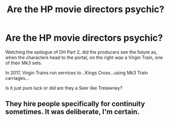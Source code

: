 #+TITLE: Are the HP movie directors psychic?

* Are the HP movie directors psychic?
:PROPERTIES:
:Author: GryffindorTom
:Score: 0
:DateUnix: 1484938412.0
:DateShort: 2017-Jan-20
:FlairText: Discussion
:END:
Watching the epilogue of DH Part 2, did the producers see the future as, when the characters head to the portal, on the right was a Virgin Train, one of their Mk3 sets.

In 2017, Virgin Trains run services to...Kings Cross...using Mk3 Train carriages...

Is it just pure luck or did are they a Seer like Trelawney?


** They hire people specifically for continuity sometimes. It was deliberate, I'm certain.
:PROPERTIES:
:Score: 4
:DateUnix: 1484955531.0
:DateShort: 2017-Jan-21
:END:
